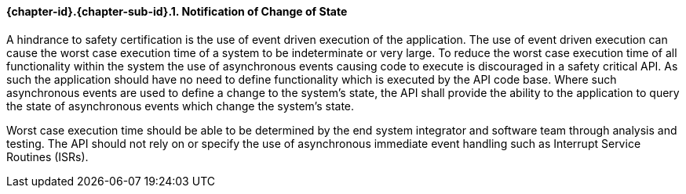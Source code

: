 // (C) Copyright 2014-2017 The Khronos Group Inc. All Rights Reserved.
// Khrono Group Safety Critical API Development SCAP requirements document
// Text format: asciidoc 8.6.9  
// Editor: Asciidoc Book Editor

:Author: Daniel Herring
:Author Initials: DMH
:Revision: 0.02

// Hyperlink anchor, the ID matches those in 
// 3_1_RequirementList.adoc 
[[gh5]]

==== {chapter-id}.{chapter-sub-id}.{counter:section-id}. Notification of Change of State

A hindrance to safety certification is the use of event driven execution of the application. 
The use of event driven execution can cause the worst case execution time of a system to be 
indeterminate or very large. To reduce the worst case execution time of all functionality within 
the system the use of asynchronous events causing code to execute is discouraged in a safety 
critical API. As such the application should have no need to define functionality which is executed
by the API code base. Where such asynchronous events are used to define a change to the system's
state, the API shall provide the ability to the application to query the state of asynchronous
events which change the system's state. 

Worst case execution time should be able to be determined by the end system integrator and software
team through analysis and testing. The API should not rely on or specify the use of asynchronous 
immediate event handling such as Interrupt Service Routines (ISRs). 
